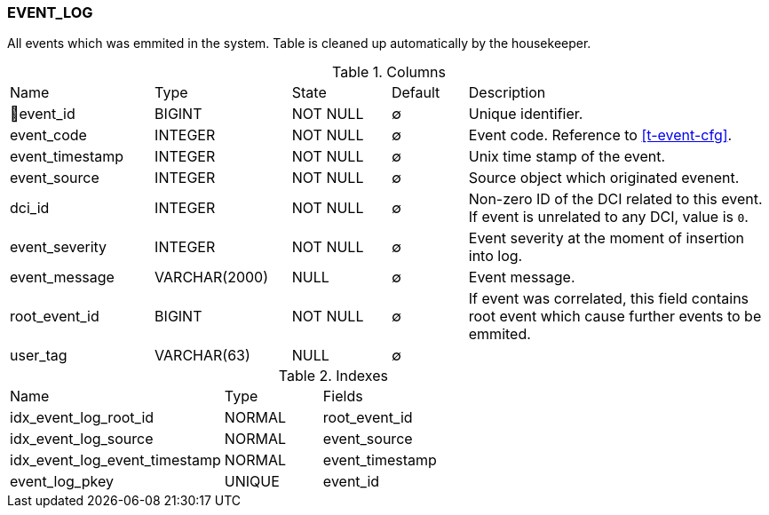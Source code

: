 [[t-event-log]]
=== EVENT_LOG

All events which was emmited in the system. Table is cleaned up automatically by the housekeeper.

.Columns
[cols="19,18,13,10,40a"]
|===
|Name|Type|State|Default|Description
|🔑event_id
|BIGINT
|NOT NULL
|∅
|Unique identifier.

|event_code
|INTEGER
|NOT NULL
|∅
|Event code. Reference to <<t-event-cfg>>.

|event_timestamp
|INTEGER
|NOT NULL
|∅
|Unix time stamp of the event.

|event_source
|INTEGER
|NOT NULL
|∅
|Source object which originated evenent.

|dci_id
|INTEGER
|NOT NULL
|∅
|Non-zero ID of the DCI related to this event. If event is unrelated to any DCI, value is `0`.

|event_severity
|INTEGER
|NOT NULL
|∅
|Event severity at the moment of insertion into log.

|event_message
|VARCHAR(2000)
|NULL
|∅
|Event message.

|root_event_id
|BIGINT
|NOT NULL
|∅
|If event was correlated, this field contains root event which cause further events to be emmited.

|user_tag
|VARCHAR(63)
|NULL
|∅
|
|===

.Indexes
[cols="33,15,52a"]
|===
|Name|Type|Fields
|idx_event_log_root_id
|NORMAL
|root_event_id

|idx_event_log_source
|NORMAL
|event_source

|idx_event_log_event_timestamp
|NORMAL
|event_timestamp

|event_log_pkey
|UNIQUE
|event_id

|===
